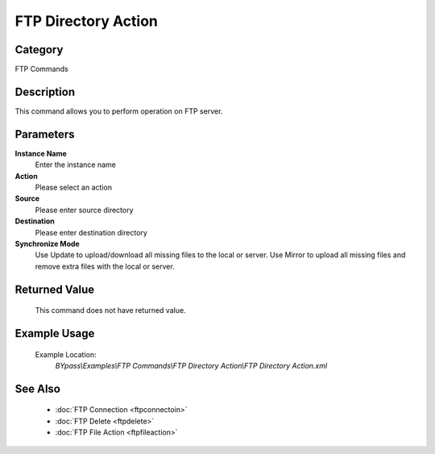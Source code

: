 FTP Directory Action
====================

Category
--------
FTP Commands

Description
-----------

This command allows you to perform operation on FTP server.

Parameters
----------

**Instance Name**
	Enter the instance name

**Action**
	Please select an action

**Source**
	Please enter source directory

**Destination**
	Please enter destination directory

**Synchronize Mode**
	Use Update to upload/download all missing files to the local or server. Use Mirror to upload all missing files and remove extra files with the local or server.



Returned Value
--------------
	This command does not have returned value.

Example Usage
-------------

	Example Location:  
		`BYpass\\Examples\\FTP Commands\\FTP Directory Action\\FTP Directory Action.xml`

See Also
--------
	- :doc:`FTP Connection <ftpconnectoin>`
	- :doc:`FTP Delete <ftpdelete>`
	- :doc:`FTP File Action <ftpfileaction>`

	
